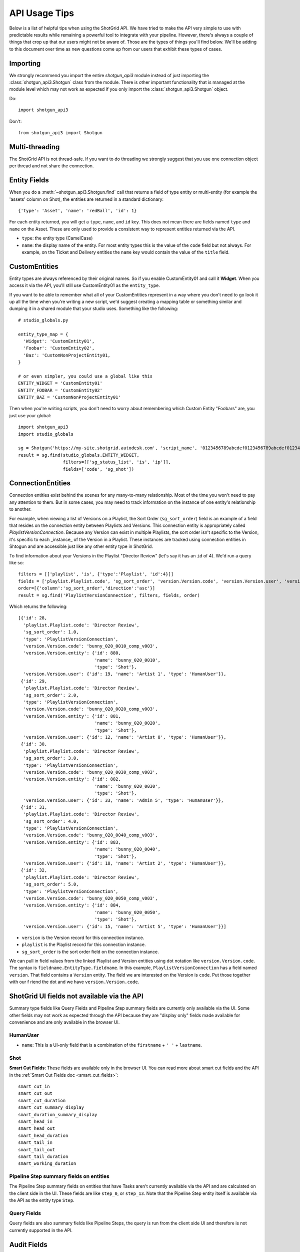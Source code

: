 ##############
API Usage Tips
##############

Below is a list of helpful tips when using the ShotGrid API. We have tried to make the API very 
simple to use with predictable results while remaining a powerful tool to integrate with your 
pipeline. However, there's always a couple of things that crop up that our users might not be 
aware of. Those are the types of things you'll find below. We'll be adding to this document over 
time as new questions come up from our users that exhibit these types of cases.

*********
Importing
*********

We strongly recommend you import the entire `shotgun_api3` module instead of just importing the
:class:`shotgun_api3.Shotgun` class from the module. There is other important functionality that
is managed at the module level which may not work as expected if you only import the
:class:`shotgun_api3.Shotgun` object.

Do::

    import shotgun_api3

Don't::

    from shotgun_api3 import Shotgun

***************
Multi-threading
***************
The ShotGrid API is not thread-safe. If you want to do threading we strongly suggest that you use 
one connection object per thread and not share the connection.

*************
Entity Fields
*************

When you do a :meth:`~shotgun_api3.Shotgun.find` call that returns a field of type entity or 
multi-entity (for example the 'assets' column on Shot), the entities are returned in a standard 
dictionary::

    {'type': 'Asset', 'name': 'redBall', 'id': 1}

For each entity returned, you will get a ``type``, ``name``, and ``id`` key. This does not mean 
there are fields named ``type`` and ``name`` on the Asset. These are only used to provide a 
consistent way to represent entities returned via the API.

- ``type``: the entity type (CamelCase)
- ``name``: the display name of the entity. For most entity types this is the value of the ``code``
  field but not always. For example, on the Ticket and Delivery entities the ``name`` key would 
  contain the value of the ``title`` field.

.. _custom_entities:

**************
CustomEntities
**************
Entity types are always referenced by their original names. So if you enable CustomEntity01 and
call it **Widget**. When you access it via the API, you'll still use CustomEntity01 as the
``entity_type``.

If you want to be able to remember what all of your CustomEntities represent in a way where you
don't need to go look it up all the time when you're writing a new script, we'd suggest creating
a mapping table or something similar and dumping it in a shared module that your studio uses.
Something like the following::

    # studio_globals.py

    entity_type_map = {
      'Widget': 'CustomEntity01',
      'Foobar': 'CustomEntity02',
      'Baz': 'CustomNonProjectEntity01,
    }

    # or even simpler, you could use a global like this
    ENTITY_WIDGET = 'CustomEntity01'
    ENTITY_FOOBAR = 'CustomEntity02'
    ENTITY_BAZ = 'CustomNonProjectEntity01'

Then when you're writing scripts, you don't need to worry about remembering which Custom Entity
"Foobars" are, you just use your global::

    import shotgun_api3
    import studio_globals

    sg = Shotgun('https://my-site.shotgrid.autodesk.com', 'script_name', '0123456789abcdef0123456789abcdef0123456')
    result = sg.find(studio_globals.ENTITY_WIDGET,
                     filters=[['sg_status_list', 'is', 'ip']],
                     fields=['code', 'sg_shot'])

.. _connection_entities:

******************
ConnectionEntities
******************

Connection entities exist behind the scenes for any many-to-many relationship. Most of the time
you won't need to pay any attention to them. But in some cases, you may need to track information
on the instance of one entity's relationship to another.

For example, when viewing a list of Versions on a Playlist, the Sort Order (``sg_sort_order``) field is an 
example of a field that resides on the connection entity between Playlists and Versions. This
connection entity is appropriately called `PlaylistVersionConnection`. Because any Version can 
exist in multiple Playlists, the sort order isn't specific to the Version, it's specific to 
each _instance_ of the Version in a Playlist. These instances are tracked using connection 
entities in Shtogun and are accessible just like any other entity type in ShotGrid.

To find information about your Versions in the Playlist "Director Review" (let's say it has an 
``id`` of 4). We'd run a query like so::

    filters = [['playlist', 'is', {'type':'Playlist', 'id':4}]]
    fields = ['playlist.Playlist.code', 'sg_sort_order', 'version.Version.code', 'version.Version.user', 'version.Version.entity']
    order=[{'column':'sg_sort_order','direction':'asc'}]
    result = sg.find('PlaylistVersionConnection', filters, fields, order)


Which returns the following::

    [{'id': 28,
      'playlist.Playlist.code': 'Director Review',
      'sg_sort_order': 1.0,
      'type': 'PlaylistVersionConnection',
      'version.Version.code': 'bunny_020_0010_comp_v003',
      'version.Version.entity': {'id': 880,
                                 'name': 'bunny_020_0010',
                                 'type': 'Shot'},
      'version.Version.user': {'id': 19, 'name': 'Artist 1', 'type': 'HumanUser'}},
     {'id': 29,
      'playlist.Playlist.code': 'Director Review',
      'sg_sort_order': 2.0,
      'type': 'PlaylistVersionConnection',
      'version.Version.code': 'bunny_020_0020_comp_v003',
      'version.Version.entity': {'id': 881,
                                 'name': 'bunny_020_0020',
                                 'type': 'Shot'},
      'version.Version.user': {'id': 12, 'name': 'Artist 8', 'type': 'HumanUser'}},
     {'id': 30,
      'playlist.Playlist.code': 'Director Review',
      'sg_sort_order': 3.0,
      'type': 'PlaylistVersionConnection',
      'version.Version.code': 'bunny_020_0030_comp_v003',
      'version.Version.entity': {'id': 882,
                                 'name': 'bunny_020_0030',
                                 'type': 'Shot'},
      'version.Version.user': {'id': 33, 'name': 'Admin 5', 'type': 'HumanUser'}},
     {'id': 31,
      'playlist.Playlist.code': 'Director Review',
      'sg_sort_order': 4.0,
      'type': 'PlaylistVersionConnection',
      'version.Version.code': 'bunny_020_0040_comp_v003',
      'version.Version.entity': {'id': 883,
                                 'name': 'bunny_020_0040',
                                 'type': 'Shot'},
      'version.Version.user': {'id': 18, 'name': 'Artist 2', 'type': 'HumanUser'}},
     {'id': 32,
      'playlist.Playlist.code': 'Director Review',
      'sg_sort_order': 5.0,
      'type': 'PlaylistVersionConnection',
      'version.Version.code': 'bunny_020_0050_comp_v003',
      'version.Version.entity': {'id': 884,
                                 'name': 'bunny_020_0050',
                                 'type': 'Shot'},
      'version.Version.user': {'id': 15, 'name': 'Artist 5', 'type': 'HumanUser'}}]


- ``version`` is the Version record for this connection instance.
- ``playlist`` is the Playlist record for this connection instance.
- ``sg_sort_order`` is the sort order field on the connection instance.

We can pull in field values from the linked Playlist and Version entities using dot notation like 
``version.Version.code``. The syntax is ``fieldname.EntityType.fieldname``. In this example, 
``PlaylistVersionConnection`` has a field named ``version``. That field contains a ``Version`` 
entity. The field we are interested on the Version is ``code``. Put those together with our f
riend the dot and we have ``version.Version.code``.

*******************************************
ShotGrid UI fields not available via the API
*******************************************

Summary type fields like Query Fields and Pipeline Step summary fields are currently only available 
via the UI. Some other fields may not work as expected through the API because they are "display 
only" fields made available for convenience and are only available in the browser UI.

HumanUser
=========

- ``name``: This is a UI-only field that is a combination of the ``firstname`` + ``' '`` + 
  ``lastname``.

Shot
====

**Smart Cut Fields**: These fields are available only in the browser UI. You can read more about 
smart cut fields and the API in the :ref:`Smart Cut Fields doc <smart_cut_fields>`::

    smart_cut_in
    smart_cut_out
    smart_cut_duration
    smart_cut_summary_display
    smart_duration_summary_display
    smart_head_in
    smart_head_out
    smart_head_duration
    smart_tail_in
    smart_tail_out
    smart_tail_duration
    smart_working_duration


Pipeline Step summary fields on entities
========================================

The Pipeline Step summary fields on entities that have Tasks aren't currently available via the API 
and are calculated on the client side in the UI. These fields are like ``step_0``, or ``step_13``. 
Note that the Pipeline Step entity itself is available via the API as the entity type ``Step``.

Query Fields
============

Query fields are also summary fields like Pipeline Steps, the query is run from the client side UI 
and therefore is not currently supported in the API.

************
Audit Fields
************
You can set the ``created_by`` and ``created_at`` fields via the API at creation time. This is 
often useful for when you're importing or migrating data from another source and want to keep the 
history in tact. However, you cannot set the ``updated_by`` and ``updated_at`` fields. These are 
automatically set whenever an entity is created or updated.

.. _logging: 

*****************************
Logging Messages from the API
*****************************

The API uses standard python logging but does not define a handler.

To see the logging output in stdout, define a streamhandler in your script::

    import logging
    import shotgun_api3 as shotgun
    logging.basicConfig(level=logging.DEBUG)

To write logging output from the ShotGrid API to a file, define a file handler in your script::

    import logging
    import shotgun_api3 as shotgun
    logging.basicConfig(level=logging.DEBUG, filename='/path/to/your/log')

To suppress the logging output from the API in a script which uses logging, set the level of the 
ShotGrid logger to a higher level::

    import logging
    import shotgun_api3 as shotgun
    sg_log = logging.getLogger('shotgun_api3')
    sg_log.setLevel(logging.ERROR)

*************
Optimizations
*************

Combining Related Queries
=========================
Reducing round-trips for data via the API can significantly improve the speed of your application.
Much like "Bubble Fields" / "Field Hopping" in the UI, we can poll ShotGrid for data on the fields
of entities linked to our main query, both as a part of the query parameters as well as in the
data returned.

Starting with a simple and common example, many queries require knowing what project your data is
associated with. Without using "field hopping" in an API call, you would first get the project and
then use that data for your follow up query, like so::

    # Get the project
    project_name = 'Big Buck Bunny'
    sg_project = sg.find("Project", [['name', 'is', project_name]])

    # Use project result to get associated shots
    sg_shots = sg.find("Shot", [['project', 'is', sg_project]], ['code'])

With "field hopping" you can combine these queries into::

    # Get all shots on 'Big Buck Bunny' project
    project_name = 'Big Buck Bunny'
    sg_shots = sg.find("Shot", [['project.Project.name', 'is', project_name]], ['code'])

As you can see above, the syntax is to use "``.``" dot notation, joining field names to entity
types in a chain. In this example we start with the field ``project`` on the Shot entity, then
specify we're looking for the "name" field on the Project entity by specifying ``Project.name``.

Now that we've demonstrated querying using dot notation, let's take a look at returning linked data
by adding the status of each Sequence entity associated with each Shot in our previous query::

    # Get shot codes and sequence status all in one query
    project_name = 'Big Buck Bunny'
    sg_shots = sg.find("Shot", [['project.Project.name', 'is', project_name]],
                       ['code', 'sg_sequence.Sequence.sg_status_list'])

.. note::
    Due to performance concerns with deep linking, we only support using dot syntax chains for
    single-entity relationships. This means that if you try to pull data through a multi-entity
    field you will not get the desired result.